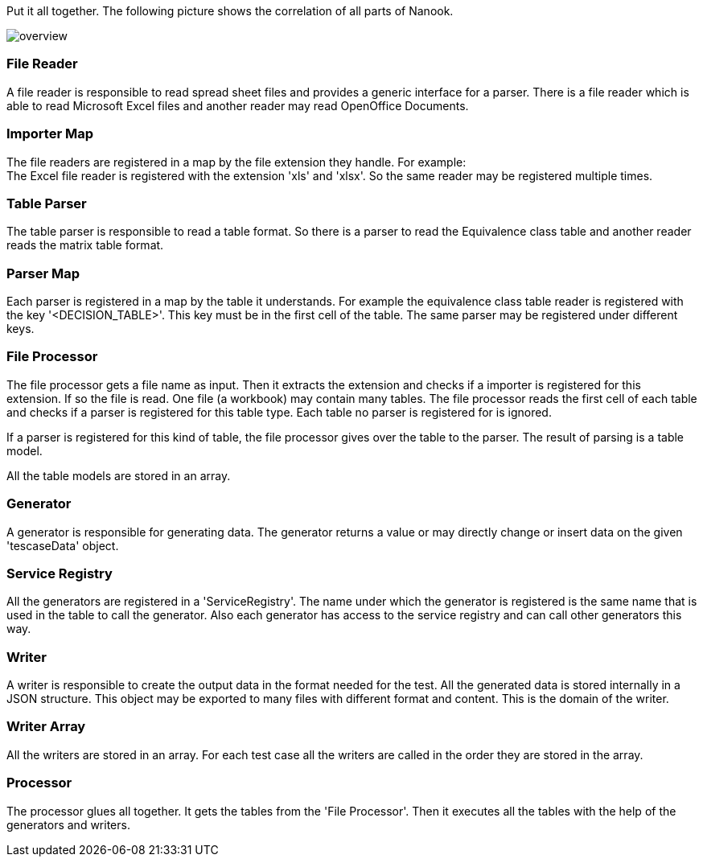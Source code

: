 Put it all together. The following picture shows the correlation of
all parts of Nanook.

image::images/overview.svg[]

=== File Reader
A file reader is responsible to read spread sheet files and provides
a generic interface for a parser. There is a file reader which is
able to read Microsoft Excel files and another reader may read OpenOffice
Documents.

=== Importer Map
The file readers are registered in a map by the file extension they
handle. For example: +
The Excel file reader is registered with the extension 'xls' and 'xlsx'.
So the same reader may be registered multiple times.

=== Table Parser
The table parser is responsible to read a table format. So there is a
parser to read the Equivalence class table and another reader reads the
matrix table format.

=== Parser Map
Each parser is registered in a map by the table it understands. For example the
equivalence class table reader is registered with the key '<DECISION_TABLE>'.
This key must be in the first cell of the table. The same parser may be registered
under different keys.

=== File Processor
The file processor gets a file name as input. Then it extracts the extension and checks if a
importer is registered for this extension. If so the file is read. One file (a workbook) may
contain many tables. The file processor reads the first cell of each table and checks if a
parser is registered for this table type. Each table no parser is registered for is ignored.

If a parser is registered for this kind of table, the file processor gives over the table to
the parser. The result of parsing is a table model.

All the table models are stored in an array.

=== Generator
A generator is responsible for generating data. The generator returns a value or may directly
change or insert data on the given 'tescaseData' object.

=== Service Registry
All the generators are registered in a 'ServiceRegistry'. The name under which the generator is registered is
the same name that is used in the table to call the generator. Also each generator has access to the service
registry and can call other generators this way.

=== Writer
A writer is responsible to create the output data in the format needed for the test. All the generated data
is stored internally in a JSON structure. This object may be exported to many files with different format
and content. This is the domain of the writer.

=== Writer Array
All the writers are stored in an array. For each test case all the writers are called in the order they are stored
in the array.

=== Processor
The processor glues all together. It gets the tables from the 'File Processor'. Then it executes all the tables
with the help of the generators and writers.
